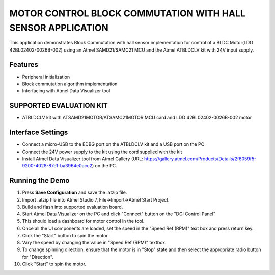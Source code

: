 MOTOR CONTROL BLOCK COMMUTATION WITH HALL SENSOR APPLICATION
============================================================
This application demonstrates Block Commutation with hall sensor implementation for control of a BLDC Motor(LDO 42BL02402-0026B-002) using an Atmel SAMD21/SAMC21 MCU and the Atmel ATBLDCLV kit with 24V input supply.

Features
--------
* Peripheral initialization
* Block commutation algorithm implementation
* Interfacing with Atmel Data Visualizer tool

SUPPORTED EVALUATION KIT
------------------------
* ATBLDCLV kit with ATSAMD21MOTOR/ATSAMC21MOTOR MCU card and LDO 42BL02402-0026B-002 motor

Interface Settings
------------------
* Connect a micro-USB to the EDBG port on the ATBLDCLV kit and a USB port on the PC
* Connect the 24V power supply to the kit using the cord supplied with the kit
* Install Atmel Data Visualizer tool from Atmel Gallery (URL: https://gallery.atmel.com/Products/Details/2f6059f5-9200-4028-87e1-ba3964e0acc2) on the PC.

Running the Demo
----------------
1. Press **Save Configuration** and save the .atzip file.
2. Import .atzip file into Atmel Studio 7, File->Import->Atmel Start Project.
3. Build and flash into supported evaluation board.
4. Start Atmel Data Visualizer on the PC and click "Connect" button on the "DGI Control Panel"
5. This should load a dashboard for motor control in the tool.
6. Once all the UI components are loaded, set the speed in the "Speed Ref (RPM)" text box and press return key.
7. Click the "Start" button to spin the motor.
8. Vary the speed by changing the value in "Speed Ref (RPM)" textbox.
9. To change spinning direction, ensure that the motor is in "Stop" state and then select the appropriate radio button for "Direction".
10. Click "Start" to spin the motor.
